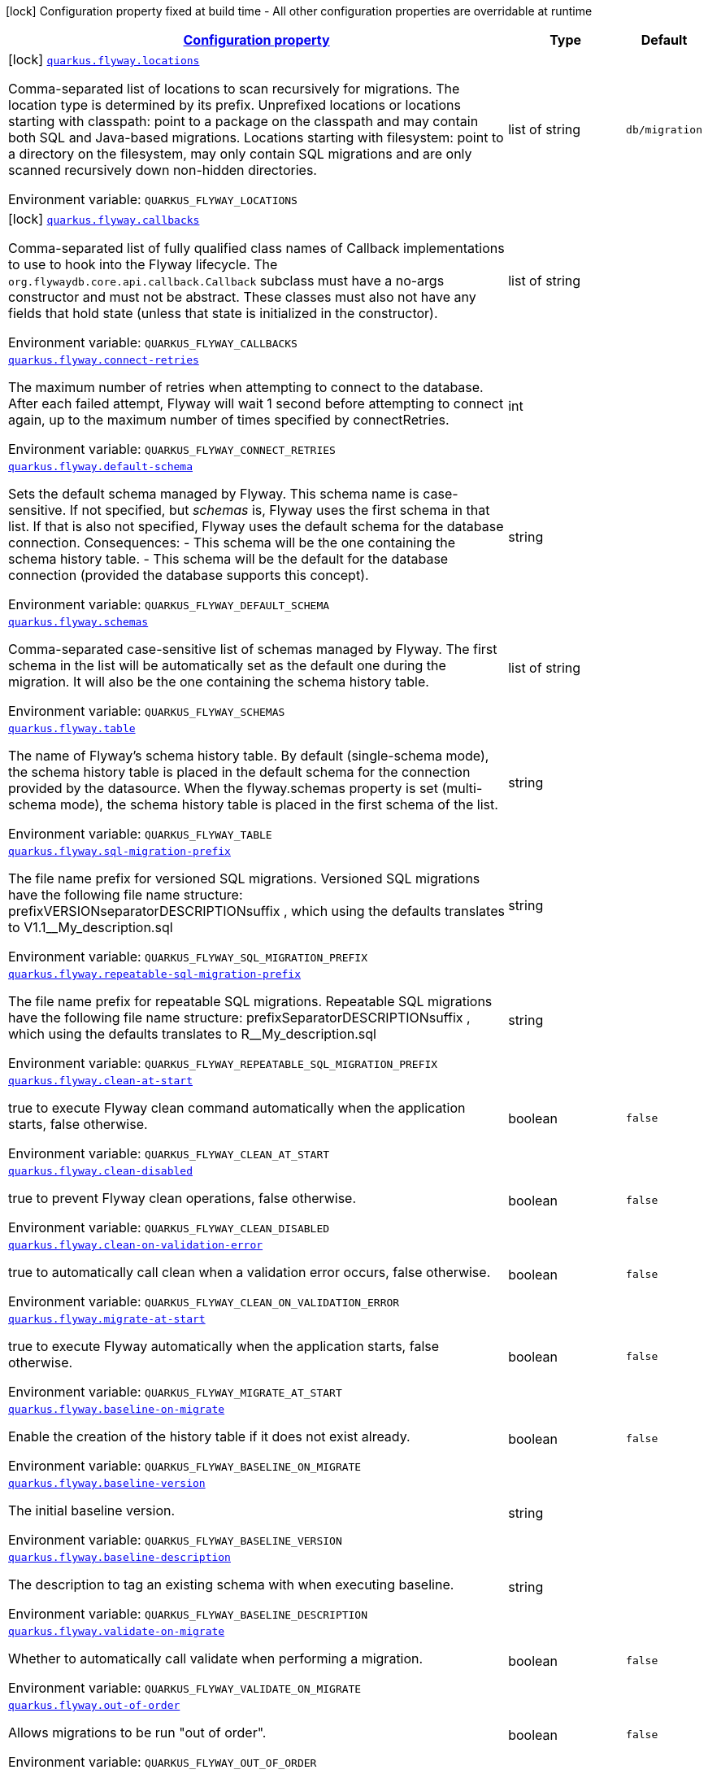 
:summaryTableId: quarkus-flyway-general-config-items
[.configuration-legend]
icon:lock[title=Fixed at build time] Configuration property fixed at build time - All other configuration properties are overridable at runtime
[.configuration-reference, cols="80,.^10,.^10"]
|===

h|[[quarkus-flyway-general-config-items_configuration]]link:#quarkus-flyway-general-config-items_configuration[Configuration property]

h|Type
h|Default

a|icon:lock[title=Fixed at build time] [[quarkus-flyway-general-config-items_quarkus.flyway.locations]]`link:#quarkus-flyway-general-config-items_quarkus.flyway.locations[quarkus.flyway.locations]`

[.description]
--
Comma-separated list of locations to scan recursively for migrations. The location type is determined by its prefix. 
 Unprefixed locations or locations starting with classpath: point to a package on the classpath and may contain both SQL and Java-based migrations. 
 Locations starting with filesystem: point to a directory on the filesystem, may only contain SQL migrations and are only scanned recursively down non-hidden directories.

Environment variable: `+++QUARKUS_FLYWAY_LOCATIONS+++`
--|list of string 
|`db/migration`


a|icon:lock[title=Fixed at build time] [[quarkus-flyway-general-config-items_quarkus.flyway.callbacks]]`link:#quarkus-flyway-general-config-items_quarkus.flyway.callbacks[quarkus.flyway.callbacks]`

[.description]
--
Comma-separated list of fully qualified class names of Callback implementations to use to hook into the Flyway lifecycle. The `org.flywaydb.core.api.callback.Callback` subclass must have a no-args constructor and must not be abstract. These classes must also not have any fields that hold state (unless that state is initialized in the constructor).

Environment variable: `+++QUARKUS_FLYWAY_CALLBACKS+++`
--|list of string 
|


a| [[quarkus-flyway-general-config-items_quarkus.flyway.connect-retries]]`link:#quarkus-flyway-general-config-items_quarkus.flyway.connect-retries[quarkus.flyway.connect-retries]`

[.description]
--
The maximum number of retries when attempting to connect to the database. After each failed attempt, Flyway will wait 1 second before attempting to connect again, up to the maximum number of times specified by connectRetries.

Environment variable: `+++QUARKUS_FLYWAY_CONNECT_RETRIES+++`
--|int 
|


a| [[quarkus-flyway-general-config-items_quarkus.flyway.default-schema]]`link:#quarkus-flyway-general-config-items_quarkus.flyway.default-schema[quarkus.flyway.default-schema]`

[.description]
--
Sets the default schema managed by Flyway. This schema name is case-sensitive. If not specified, but _schemas_ is, Flyway uses the first schema in that list. If that is also not specified, Flyway uses the default schema for the database connection. 
 Consequences:   
 - This schema will be the one containing the schema history table. 
 - This schema will be the default for the database connection (provided the database supports this concept).

Environment variable: `+++QUARKUS_FLYWAY_DEFAULT_SCHEMA+++`
--|string 
|


a| [[quarkus-flyway-general-config-items_quarkus.flyway.schemas]]`link:#quarkus-flyway-general-config-items_quarkus.flyway.schemas[quarkus.flyway.schemas]`

[.description]
--
Comma-separated case-sensitive list of schemas managed by Flyway. The first schema in the list will be automatically set as the default one during the migration. It will also be the one containing the schema history table.

Environment variable: `+++QUARKUS_FLYWAY_SCHEMAS+++`
--|list of string 
|


a| [[quarkus-flyway-general-config-items_quarkus.flyway.table]]`link:#quarkus-flyway-general-config-items_quarkus.flyway.table[quarkus.flyway.table]`

[.description]
--
The name of Flyway's schema history table. By default (single-schema mode), the schema history table is placed in the default schema for the connection provided by the datasource. When the flyway.schemas property is set (multi-schema mode), the schema history table is placed in the first schema of the list.

Environment variable: `+++QUARKUS_FLYWAY_TABLE+++`
--|string 
|


a| [[quarkus-flyway-general-config-items_quarkus.flyway.sql-migration-prefix]]`link:#quarkus-flyway-general-config-items_quarkus.flyway.sql-migration-prefix[quarkus.flyway.sql-migration-prefix]`

[.description]
--
The file name prefix for versioned SQL migrations. Versioned SQL migrations have the following file name structure: prefixVERSIONseparatorDESCRIPTIONsuffix , which using the defaults translates to V1.1__My_description.sql

Environment variable: `+++QUARKUS_FLYWAY_SQL_MIGRATION_PREFIX+++`
--|string 
|


a| [[quarkus-flyway-general-config-items_quarkus.flyway.repeatable-sql-migration-prefix]]`link:#quarkus-flyway-general-config-items_quarkus.flyway.repeatable-sql-migration-prefix[quarkus.flyway.repeatable-sql-migration-prefix]`

[.description]
--
The file name prefix for repeatable SQL migrations. Repeatable SQL migrations have the following file name structure: prefixSeparatorDESCRIPTIONsuffix , which using the defaults translates to R__My_description.sql

Environment variable: `+++QUARKUS_FLYWAY_REPEATABLE_SQL_MIGRATION_PREFIX+++`
--|string 
|


a| [[quarkus-flyway-general-config-items_quarkus.flyway.clean-at-start]]`link:#quarkus-flyway-general-config-items_quarkus.flyway.clean-at-start[quarkus.flyway.clean-at-start]`

[.description]
--
true to execute Flyway clean command automatically when the application starts, false otherwise.

Environment variable: `+++QUARKUS_FLYWAY_CLEAN_AT_START+++`
--|boolean 
|`false`


a| [[quarkus-flyway-general-config-items_quarkus.flyway.clean-disabled]]`link:#quarkus-flyway-general-config-items_quarkus.flyway.clean-disabled[quarkus.flyway.clean-disabled]`

[.description]
--
true to prevent Flyway clean operations, false otherwise.

Environment variable: `+++QUARKUS_FLYWAY_CLEAN_DISABLED+++`
--|boolean 
|`false`


a| [[quarkus-flyway-general-config-items_quarkus.flyway.clean-on-validation-error]]`link:#quarkus-flyway-general-config-items_quarkus.flyway.clean-on-validation-error[quarkus.flyway.clean-on-validation-error]`

[.description]
--
true to automatically call clean when a validation error occurs, false otherwise.

Environment variable: `+++QUARKUS_FLYWAY_CLEAN_ON_VALIDATION_ERROR+++`
--|boolean 
|`false`


a| [[quarkus-flyway-general-config-items_quarkus.flyway.migrate-at-start]]`link:#quarkus-flyway-general-config-items_quarkus.flyway.migrate-at-start[quarkus.flyway.migrate-at-start]`

[.description]
--
true to execute Flyway automatically when the application starts, false otherwise.

Environment variable: `+++QUARKUS_FLYWAY_MIGRATE_AT_START+++`
--|boolean 
|`false`


a| [[quarkus-flyway-general-config-items_quarkus.flyway.baseline-on-migrate]]`link:#quarkus-flyway-general-config-items_quarkus.flyway.baseline-on-migrate[quarkus.flyway.baseline-on-migrate]`

[.description]
--
Enable the creation of the history table if it does not exist already.

Environment variable: `+++QUARKUS_FLYWAY_BASELINE_ON_MIGRATE+++`
--|boolean 
|`false`


a| [[quarkus-flyway-general-config-items_quarkus.flyway.baseline-version]]`link:#quarkus-flyway-general-config-items_quarkus.flyway.baseline-version[quarkus.flyway.baseline-version]`

[.description]
--
The initial baseline version.

Environment variable: `+++QUARKUS_FLYWAY_BASELINE_VERSION+++`
--|string 
|


a| [[quarkus-flyway-general-config-items_quarkus.flyway.baseline-description]]`link:#quarkus-flyway-general-config-items_quarkus.flyway.baseline-description[quarkus.flyway.baseline-description]`

[.description]
--
The description to tag an existing schema with when executing baseline.

Environment variable: `+++QUARKUS_FLYWAY_BASELINE_DESCRIPTION+++`
--|string 
|


a| [[quarkus-flyway-general-config-items_quarkus.flyway.validate-on-migrate]]`link:#quarkus-flyway-general-config-items_quarkus.flyway.validate-on-migrate[quarkus.flyway.validate-on-migrate]`

[.description]
--
Whether to automatically call validate when performing a migration.

Environment variable: `+++QUARKUS_FLYWAY_VALIDATE_ON_MIGRATE+++`
--|boolean 
|`false`


a| [[quarkus-flyway-general-config-items_quarkus.flyway.out-of-order]]`link:#quarkus-flyway-general-config-items_quarkus.flyway.out-of-order[quarkus.flyway.out-of-order]`

[.description]
--
Allows migrations to be run "out of order".

Environment variable: `+++QUARKUS_FLYWAY_OUT_OF_ORDER+++`
--|boolean 
|`false`


a| [[quarkus-flyway-general-config-items_quarkus.flyway.ignore-missing-migrations]]`link:#quarkus-flyway-general-config-items_quarkus.flyway.ignore-missing-migrations[quarkus.flyway.ignore-missing-migrations]`

[.description]
--
Ignore missing migrations when reading the history table. When set to true migrations from older versions present in the history table but absent in the configured locations will be ignored (and logged as a warning), when false (the default) the validation step will fail.

Environment variable: `+++QUARKUS_FLYWAY_IGNORE_MISSING_MIGRATIONS+++`
--|boolean 
|`false`


a| [[quarkus-flyway-general-config-items_quarkus.flyway.ignore-future-migrations]]`link:#quarkus-flyway-general-config-items_quarkus.flyway.ignore-future-migrations[quarkus.flyway.ignore-future-migrations]`

[.description]
--
Ignore future migrations when reading the history table. When set to true migrations from newer versions present in the history table but absent in the configured locations will be ignored (and logged as a warning), when false (the default) the validation step will fail.

Environment variable: `+++QUARKUS_FLYWAY_IGNORE_FUTURE_MIGRATIONS+++`
--|boolean 
|`false`


a| [[quarkus-flyway-general-config-items_quarkus.flyway.create-schemas]]`link:#quarkus-flyway-general-config-items_quarkus.flyway.create-schemas[quarkus.flyway.create-schemas]`

[.description]
--
Whether Flyway should attempt to create the schemas specified in the schemas property

Environment variable: `+++QUARKUS_FLYWAY_CREATE_SCHEMAS+++`
--|boolean 
|`true`


a| [[quarkus-flyway-general-config-items_quarkus.flyway.placeholder-prefix]]`link:#quarkus-flyway-general-config-items_quarkus.flyway.placeholder-prefix[quarkus.flyway.placeholder-prefix]`

[.description]
--
Prefix of every placeholder (default: $++{++ )

Environment variable: `+++QUARKUS_FLYWAY_PLACEHOLDER_PREFIX+++`
--|string 
|


a| [[quarkus-flyway-general-config-items_quarkus.flyway.placeholder-suffix]]`link:#quarkus-flyway-general-config-items_quarkus.flyway.placeholder-suffix[quarkus.flyway.placeholder-suffix]`

[.description]
--
Suffix of every placeholder (default: ++}++ )

Environment variable: `+++QUARKUS_FLYWAY_PLACEHOLDER_SUFFIX+++`
--|string 
|


a| [[quarkus-flyway-general-config-items_quarkus.flyway.init-sql]]`link:#quarkus-flyway-general-config-items_quarkus.flyway.init-sql[quarkus.flyway.init-sql]`

[.description]
--
The SQL statements to run to initialize a new database connection immediately after opening it.

Environment variable: `+++QUARKUS_FLYWAY_INIT_SQL+++`
--|string 
|


a| [[quarkus-flyway-general-config-items_quarkus.flyway.validate-migration-naming]]`link:#quarkus-flyway-general-config-items_quarkus.flyway.validate-migration-naming[quarkus.flyway.validate-migration-naming]`

[.description]
--
Whether to validate migrations and callbacks whose scripts do not obey the correct naming convention. A failure can be useful to check that errors such as case sensitivity in migration prefixes have been corrected.

Environment variable: `+++QUARKUS_FLYWAY_VALIDATE_MIGRATION_NAMING+++`
--|boolean 
|`false`


a|icon:lock[title=Fixed at build time] [[quarkus-flyway-general-config-items_quarkus.flyway.-named-data-sources-.locations]]`link:#quarkus-flyway-general-config-items_quarkus.flyway.-named-data-sources-.locations[quarkus.flyway."named-data-sources".locations]`

[.description]
--
Comma-separated list of locations to scan recursively for migrations. The location type is determined by its prefix. 
 Unprefixed locations or locations starting with classpath: point to a package on the classpath and may contain both SQL and Java-based migrations. 
 Locations starting with filesystem: point to a directory on the filesystem, may only contain SQL migrations and are only scanned recursively down non-hidden directories.

Environment variable: `+++QUARKUS_FLYWAY__NAMED_DATA_SOURCES__LOCATIONS+++`
--|list of string 
|`db/migration`


a|icon:lock[title=Fixed at build time] [[quarkus-flyway-general-config-items_quarkus.flyway.-named-data-sources-.callbacks]]`link:#quarkus-flyway-general-config-items_quarkus.flyway.-named-data-sources-.callbacks[quarkus.flyway."named-data-sources".callbacks]`

[.description]
--
Comma-separated list of fully qualified class names of Callback implementations to use to hook into the Flyway lifecycle. The `org.flywaydb.core.api.callback.Callback` subclass must have a no-args constructor and must not be abstract. These classes must also not have any fields that hold state (unless that state is initialized in the constructor).

Environment variable: `+++QUARKUS_FLYWAY__NAMED_DATA_SOURCES__CALLBACKS+++`
--|list of string 
|


a| [[quarkus-flyway-general-config-items_quarkus.flyway.placeholders-placeholders]]`link:#quarkus-flyway-general-config-items_quarkus.flyway.placeholders-placeholders[quarkus.flyway.placeholders]`

[.description]
--
Sets the placeholders to replace in SQL migration scripts.

Environment variable: `+++QUARKUS_FLYWAY_PLACEHOLDERS+++`
--|`Map<String,String>` 
|


a| [[quarkus-flyway-general-config-items_quarkus.flyway.-named-data-sources-.connect-retries]]`link:#quarkus-flyway-general-config-items_quarkus.flyway.-named-data-sources-.connect-retries[quarkus.flyway."named-data-sources".connect-retries]`

[.description]
--
The maximum number of retries when attempting to connect to the database. After each failed attempt, Flyway will wait 1 second before attempting to connect again, up to the maximum number of times specified by connectRetries.

Environment variable: `+++QUARKUS_FLYWAY__NAMED_DATA_SOURCES__CONNECT_RETRIES+++`
--|int 
|


a| [[quarkus-flyway-general-config-items_quarkus.flyway.-named-data-sources-.default-schema]]`link:#quarkus-flyway-general-config-items_quarkus.flyway.-named-data-sources-.default-schema[quarkus.flyway."named-data-sources".default-schema]`

[.description]
--
Sets the default schema managed by Flyway. This schema name is case-sensitive. If not specified, but _schemas_ is, Flyway uses the first schema in that list. If that is also not specified, Flyway uses the default schema for the database connection. 
 Consequences:   
 - This schema will be the one containing the schema history table. 
 - This schema will be the default for the database connection (provided the database supports this concept).

Environment variable: `+++QUARKUS_FLYWAY__NAMED_DATA_SOURCES__DEFAULT_SCHEMA+++`
--|string 
|


a| [[quarkus-flyway-general-config-items_quarkus.flyway.-named-data-sources-.schemas]]`link:#quarkus-flyway-general-config-items_quarkus.flyway.-named-data-sources-.schemas[quarkus.flyway."named-data-sources".schemas]`

[.description]
--
Comma-separated case-sensitive list of schemas managed by Flyway. The first schema in the list will be automatically set as the default one during the migration. It will also be the one containing the schema history table.

Environment variable: `+++QUARKUS_FLYWAY__NAMED_DATA_SOURCES__SCHEMAS+++`
--|list of string 
|


a| [[quarkus-flyway-general-config-items_quarkus.flyway.-named-data-sources-.table]]`link:#quarkus-flyway-general-config-items_quarkus.flyway.-named-data-sources-.table[quarkus.flyway."named-data-sources".table]`

[.description]
--
The name of Flyway's schema history table. By default (single-schema mode), the schema history table is placed in the default schema for the connection provided by the datasource. When the flyway.schemas property is set (multi-schema mode), the schema history table is placed in the first schema of the list.

Environment variable: `+++QUARKUS_FLYWAY__NAMED_DATA_SOURCES__TABLE+++`
--|string 
|


a| [[quarkus-flyway-general-config-items_quarkus.flyway.-named-data-sources-.sql-migration-prefix]]`link:#quarkus-flyway-general-config-items_quarkus.flyway.-named-data-sources-.sql-migration-prefix[quarkus.flyway."named-data-sources".sql-migration-prefix]`

[.description]
--
The file name prefix for versioned SQL migrations. Versioned SQL migrations have the following file name structure: prefixVERSIONseparatorDESCRIPTIONsuffix , which using the defaults translates to V1.1__My_description.sql

Environment variable: `+++QUARKUS_FLYWAY__NAMED_DATA_SOURCES__SQL_MIGRATION_PREFIX+++`
--|string 
|


a| [[quarkus-flyway-general-config-items_quarkus.flyway.-named-data-sources-.repeatable-sql-migration-prefix]]`link:#quarkus-flyway-general-config-items_quarkus.flyway.-named-data-sources-.repeatable-sql-migration-prefix[quarkus.flyway."named-data-sources".repeatable-sql-migration-prefix]`

[.description]
--
The file name prefix for repeatable SQL migrations. Repeatable SQL migrations have the following file name structure: prefixSeparatorDESCRIPTIONsuffix , which using the defaults translates to R__My_description.sql

Environment variable: `+++QUARKUS_FLYWAY__NAMED_DATA_SOURCES__REPEATABLE_SQL_MIGRATION_PREFIX+++`
--|string 
|


a| [[quarkus-flyway-general-config-items_quarkus.flyway.-named-data-sources-.clean-at-start]]`link:#quarkus-flyway-general-config-items_quarkus.flyway.-named-data-sources-.clean-at-start[quarkus.flyway."named-data-sources".clean-at-start]`

[.description]
--
true to execute Flyway clean command automatically when the application starts, false otherwise.

Environment variable: `+++QUARKUS_FLYWAY__NAMED_DATA_SOURCES__CLEAN_AT_START+++`
--|boolean 
|`false`


a| [[quarkus-flyway-general-config-items_quarkus.flyway.-named-data-sources-.clean-disabled]]`link:#quarkus-flyway-general-config-items_quarkus.flyway.-named-data-sources-.clean-disabled[quarkus.flyway."named-data-sources".clean-disabled]`

[.description]
--
true to prevent Flyway clean operations, false otherwise.

Environment variable: `+++QUARKUS_FLYWAY__NAMED_DATA_SOURCES__CLEAN_DISABLED+++`
--|boolean 
|`false`


a| [[quarkus-flyway-general-config-items_quarkus.flyway.-named-data-sources-.clean-on-validation-error]]`link:#quarkus-flyway-general-config-items_quarkus.flyway.-named-data-sources-.clean-on-validation-error[quarkus.flyway."named-data-sources".clean-on-validation-error]`

[.description]
--
true to automatically call clean when a validation error occurs, false otherwise.

Environment variable: `+++QUARKUS_FLYWAY__NAMED_DATA_SOURCES__CLEAN_ON_VALIDATION_ERROR+++`
--|boolean 
|`false`


a| [[quarkus-flyway-general-config-items_quarkus.flyway.-named-data-sources-.migrate-at-start]]`link:#quarkus-flyway-general-config-items_quarkus.flyway.-named-data-sources-.migrate-at-start[quarkus.flyway."named-data-sources".migrate-at-start]`

[.description]
--
true to execute Flyway automatically when the application starts, false otherwise.

Environment variable: `+++QUARKUS_FLYWAY__NAMED_DATA_SOURCES__MIGRATE_AT_START+++`
--|boolean 
|`false`


a| [[quarkus-flyway-general-config-items_quarkus.flyway.-named-data-sources-.baseline-on-migrate]]`link:#quarkus-flyway-general-config-items_quarkus.flyway.-named-data-sources-.baseline-on-migrate[quarkus.flyway."named-data-sources".baseline-on-migrate]`

[.description]
--
Enable the creation of the history table if it does not exist already.

Environment variable: `+++QUARKUS_FLYWAY__NAMED_DATA_SOURCES__BASELINE_ON_MIGRATE+++`
--|boolean 
|`false`


a| [[quarkus-flyway-general-config-items_quarkus.flyway.-named-data-sources-.baseline-version]]`link:#quarkus-flyway-general-config-items_quarkus.flyway.-named-data-sources-.baseline-version[quarkus.flyway."named-data-sources".baseline-version]`

[.description]
--
The initial baseline version.

Environment variable: `+++QUARKUS_FLYWAY__NAMED_DATA_SOURCES__BASELINE_VERSION+++`
--|string 
|


a| [[quarkus-flyway-general-config-items_quarkus.flyway.-named-data-sources-.baseline-description]]`link:#quarkus-flyway-general-config-items_quarkus.flyway.-named-data-sources-.baseline-description[quarkus.flyway."named-data-sources".baseline-description]`

[.description]
--
The description to tag an existing schema with when executing baseline.

Environment variable: `+++QUARKUS_FLYWAY__NAMED_DATA_SOURCES__BASELINE_DESCRIPTION+++`
--|string 
|


a| [[quarkus-flyway-general-config-items_quarkus.flyway.-named-data-sources-.validate-on-migrate]]`link:#quarkus-flyway-general-config-items_quarkus.flyway.-named-data-sources-.validate-on-migrate[quarkus.flyway."named-data-sources".validate-on-migrate]`

[.description]
--
Whether to automatically call validate when performing a migration.

Environment variable: `+++QUARKUS_FLYWAY__NAMED_DATA_SOURCES__VALIDATE_ON_MIGRATE+++`
--|boolean 
|`false`


a| [[quarkus-flyway-general-config-items_quarkus.flyway.-named-data-sources-.out-of-order]]`link:#quarkus-flyway-general-config-items_quarkus.flyway.-named-data-sources-.out-of-order[quarkus.flyway."named-data-sources".out-of-order]`

[.description]
--
Allows migrations to be run "out of order".

Environment variable: `+++QUARKUS_FLYWAY__NAMED_DATA_SOURCES__OUT_OF_ORDER+++`
--|boolean 
|`false`


a| [[quarkus-flyway-general-config-items_quarkus.flyway.-named-data-sources-.ignore-missing-migrations]]`link:#quarkus-flyway-general-config-items_quarkus.flyway.-named-data-sources-.ignore-missing-migrations[quarkus.flyway."named-data-sources".ignore-missing-migrations]`

[.description]
--
Ignore missing migrations when reading the history table. When set to true migrations from older versions present in the history table but absent in the configured locations will be ignored (and logged as a warning), when false (the default) the validation step will fail.

Environment variable: `+++QUARKUS_FLYWAY__NAMED_DATA_SOURCES__IGNORE_MISSING_MIGRATIONS+++`
--|boolean 
|`false`


a| [[quarkus-flyway-general-config-items_quarkus.flyway.-named-data-sources-.ignore-future-migrations]]`link:#quarkus-flyway-general-config-items_quarkus.flyway.-named-data-sources-.ignore-future-migrations[quarkus.flyway."named-data-sources".ignore-future-migrations]`

[.description]
--
Ignore future migrations when reading the history table. When set to true migrations from newer versions present in the history table but absent in the configured locations will be ignored (and logged as a warning), when false (the default) the validation step will fail.

Environment variable: `+++QUARKUS_FLYWAY__NAMED_DATA_SOURCES__IGNORE_FUTURE_MIGRATIONS+++`
--|boolean 
|`false`


a| [[quarkus-flyway-general-config-items_quarkus.flyway.-named-data-sources-.placeholders-placeholders]]`link:#quarkus-flyway-general-config-items_quarkus.flyway.-named-data-sources-.placeholders-placeholders[quarkus.flyway."named-data-sources".placeholders]`

[.description]
--
Sets the placeholders to replace in SQL migration scripts.

Environment variable: `+++QUARKUS_FLYWAY__NAMED_DATA_SOURCES__PLACEHOLDERS+++`
--|`Map<String,String>` 
|


a| [[quarkus-flyway-general-config-items_quarkus.flyway.-named-data-sources-.create-schemas]]`link:#quarkus-flyway-general-config-items_quarkus.flyway.-named-data-sources-.create-schemas[quarkus.flyway."named-data-sources".create-schemas]`

[.description]
--
Whether Flyway should attempt to create the schemas specified in the schemas property

Environment variable: `+++QUARKUS_FLYWAY__NAMED_DATA_SOURCES__CREATE_SCHEMAS+++`
--|boolean 
|`true`


a| [[quarkus-flyway-general-config-items_quarkus.flyway.-named-data-sources-.placeholder-prefix]]`link:#quarkus-flyway-general-config-items_quarkus.flyway.-named-data-sources-.placeholder-prefix[quarkus.flyway."named-data-sources".placeholder-prefix]`

[.description]
--
Prefix of every placeholder (default: $++{++ )

Environment variable: `+++QUARKUS_FLYWAY__NAMED_DATA_SOURCES__PLACEHOLDER_PREFIX+++`
--|string 
|


a| [[quarkus-flyway-general-config-items_quarkus.flyway.-named-data-sources-.placeholder-suffix]]`link:#quarkus-flyway-general-config-items_quarkus.flyway.-named-data-sources-.placeholder-suffix[quarkus.flyway."named-data-sources".placeholder-suffix]`

[.description]
--
Suffix of every placeholder (default: ++}++ )

Environment variable: `+++QUARKUS_FLYWAY__NAMED_DATA_SOURCES__PLACEHOLDER_SUFFIX+++`
--|string 
|


a| [[quarkus-flyway-general-config-items_quarkus.flyway.-named-data-sources-.init-sql]]`link:#quarkus-flyway-general-config-items_quarkus.flyway.-named-data-sources-.init-sql[quarkus.flyway."named-data-sources".init-sql]`

[.description]
--
The SQL statements to run to initialize a new database connection immediately after opening it.

Environment variable: `+++QUARKUS_FLYWAY__NAMED_DATA_SOURCES__INIT_SQL+++`
--|string 
|


a| [[quarkus-flyway-general-config-items_quarkus.flyway.-named-data-sources-.validate-migration-naming]]`link:#quarkus-flyway-general-config-items_quarkus.flyway.-named-data-sources-.validate-migration-naming[quarkus.flyway."named-data-sources".validate-migration-naming]`

[.description]
--
Whether to validate migrations and callbacks whose scripts do not obey the correct naming convention. A failure can be useful to check that errors such as case sensitivity in migration prefixes have been corrected.

Environment variable: `+++QUARKUS_FLYWAY__NAMED_DATA_SOURCES__VALIDATE_MIGRATION_NAMING+++`
--|boolean 
|`false`

|===